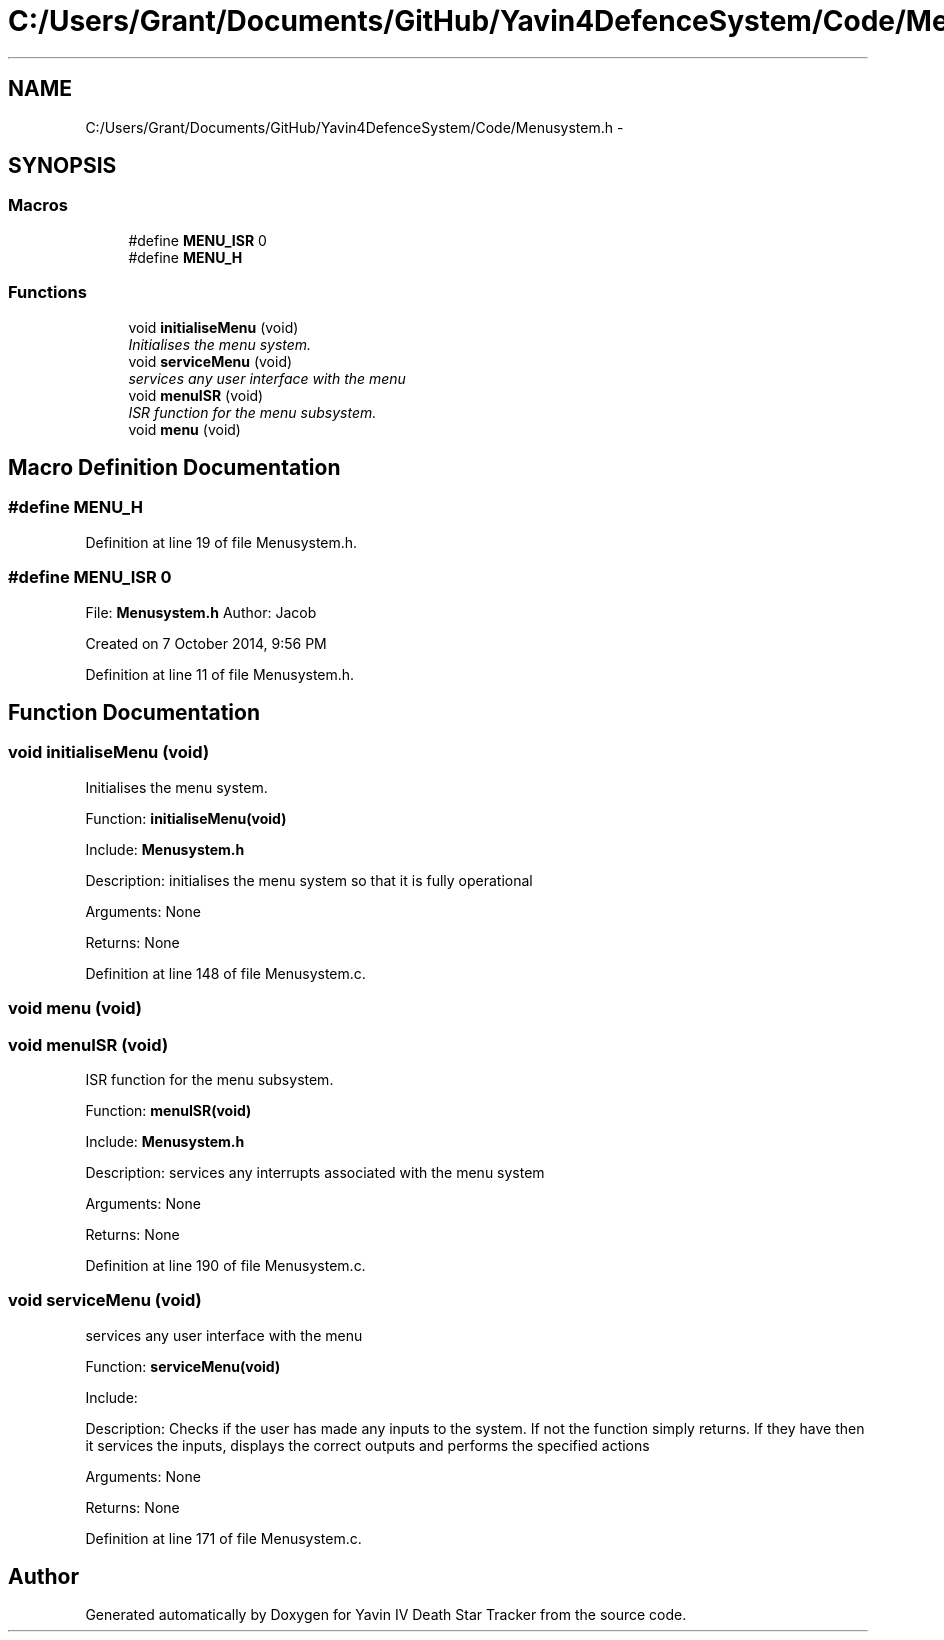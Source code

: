 .TH "C:/Users/Grant/Documents/GitHub/Yavin4DefenceSystem/Code/Menusystem.h" 3 "Wed Oct 22 2014" "Version V1.1" "Yavin IV Death Star Tracker" \" -*- nroff -*-
.ad l
.nh
.SH NAME
C:/Users/Grant/Documents/GitHub/Yavin4DefenceSystem/Code/Menusystem.h \- 
.SH SYNOPSIS
.br
.PP
.SS "Macros"

.in +1c
.ti -1c
.RI "#define \fBMENU_ISR\fP   0"
.br
.ti -1c
.RI "#define \fBMENU_H\fP"
.br
.in -1c
.SS "Functions"

.in +1c
.ti -1c
.RI "void \fBinitialiseMenu\fP (void)"
.br
.RI "\fIInitialises the menu system\&. \fP"
.ti -1c
.RI "void \fBserviceMenu\fP (void)"
.br
.RI "\fIservices any user interface with the menu \fP"
.ti -1c
.RI "void \fBmenuISR\fP (void)"
.br
.RI "\fIISR function for the menu subsystem\&. \fP"
.ti -1c
.RI "void \fBmenu\fP (void)"
.br
.in -1c
.SH "Macro Definition Documentation"
.PP 
.SS "#define MENU_H"

.PP
Definition at line 19 of file Menusystem\&.h\&.
.SS "#define MENU_ISR   0"

.PP
 File: \fBMenusystem\&.h\fP Author: Jacob
.PP
Created on 7 October 2014, 9:56 PM 
.PP
Definition at line 11 of file Menusystem\&.h\&.
.SH "Function Documentation"
.PP 
.SS "void initialiseMenu (void)"

.PP
Initialises the menu system\&. 
.PP
 Function: \fBinitialiseMenu(void)\fP
.PP
Include: \fBMenusystem\&.h\fP
.PP
Description: initialises the menu system so that it is fully operational
.PP
Arguments: None
.PP
Returns: None 
.PP
Definition at line 148 of file Menusystem\&.c\&.
.SS "void menu (void)"

.SS "void menuISR (void)"

.PP
ISR function for the menu subsystem\&. 
.PP
 Function: \fBmenuISR(void)\fP
.PP
Include: \fBMenusystem\&.h\fP
.PP
Description: services any interrupts associated with the menu system
.PP
Arguments: None
.PP
Returns: None 
.PP
Definition at line 190 of file Menusystem\&.c\&.
.SS "void serviceMenu (void)"

.PP
services any user interface with the menu 
.PP
 Function: \fBserviceMenu(void)\fP
.PP
Include:
.PP
Description: Checks if the user has made any inputs to the system\&. If not the function simply returns\&. If they have then it services the inputs, displays the correct outputs and performs the specified actions
.PP
Arguments: None
.PP
Returns: None 
.PP
Definition at line 171 of file Menusystem\&.c\&.
.SH "Author"
.PP 
Generated automatically by Doxygen for Yavin IV Death Star Tracker from the source code\&.
